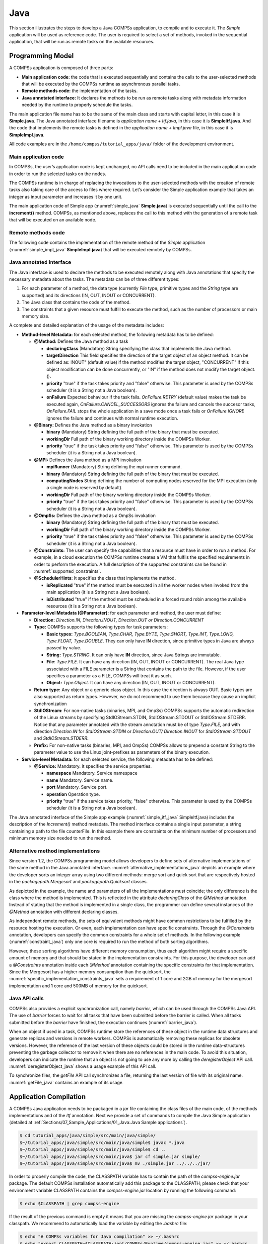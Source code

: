 Java
====

This section illustrates the steps to develop a Java COMPSs application,
to compile and to execute it. The *Simple* application will be used as
reference code. The user is required to select a set of methods, invoked
in the sequential application, that will be run as remote tasks on the
available resources.

Programming Model
-----------------

A COMPSs application is composed of three parts:

-  **Main application code:** the code that is executed sequentially and
   contains the calls to the user-selected methods that will be executed
   by the COMPSs runtime as asynchronous parallel tasks.

-  **Remote methods code:** the implementation of the tasks.

-  **Java annotated interface:** It declares the methods to be run as
   remote tasks along with metadata information needed by the runtime to
   properly schedule the tasks.

The main application file name has to be the same of the main class and
starts with capital letter, in this case it is **Simple.java**. The Java
annotated interface filename is *application name + Itf.java*, in this
case it is **SimpleItf.java**. And the code that implements the remote
tasks is defined in the *application name + Impl.java* file, in this
case it is **SimpleImpl.java**.

All code examples are in the ``/home/compss/tutorial_apps/java/`` folder
of the development environment.

Main application code
~~~~~~~~~~~~~~~~~~~~~

In COMPSs, the user’s application code is kept unchanged, no API calls
need to be included in the main application code in order to run the
selected tasks on the nodes.

The COMPSs runtime is in charge of replacing the invocations to the
user-selected methods with the creation of remote tasks also taking care
of the access to files where required. Let’s consider the Simple
application example that takes an integer as input parameter and
increases it by one unit.

The main application code of Simple app (:numref:`simple_java` **Simple.java**) is executed
sequentially until the call to the **increment()** method. COMPSs, as
mentioned above, replaces the call to this method with the generation of
a remote task that will be executed on an available node.

.. code-block:: java
    :name: simple_java
    :caption: Simple in Java (Simple.java)

    package simple;

    import java.io.FileInputStream;
    import java.io.FileOutputStream;
    import java.io.IOException;
    import simple.SimpleImpl;

    public class Simple {

      public static void main(String[] args) {
        String counterName = "counter";
        int initialValue = args[0];

        //--------------------------------------------------------------//
        // Creation of the file which will contain the counter variable //
        //--------------------------------------------------------------//
        try {
           FileOutputStream fos = new FileOutputStream(counterName);
           fos.write(initialValue);
           System.out.println("Initial counter value is " + initialValue);
           fos.close();
        }catch(IOException ioe) {
           ioe.printStackTrace();
        }

        //----------------------------------------------//
        //           Execution of the program           //
        //----------------------------------------------//
        SimpleImpl.increment(counterName);

        //----------------------------------------------//
        //    Reading from an object stored in a File   //
        //----------------------------------------------//
        try {
           FileInputStream fis = new FileInputStream(counterName);
           System.out.println("Final counter value is " + fis.read());
           fis.close();
        }catch(IOException ioe) {
           ioe.printStackTrace();
        }
      }
    }

Remote methods code
~~~~~~~~~~~~~~~~~~~

The following code contains the implementation of the remote method of
the *Simple* application (:numref:`simple_impl_java` **SimpleImpl.java**) that will be executed
remotely by COMPSs.

.. code-block:: java
    :name: simple_impl_java
    :caption: Simple Implementation (SimpleImpl.java)

    package simple;

    import  java.io.FileInputStream;
    import  java.io.FileOutputStream;
    import  java.io.IOException;
    import  java.io.FileNotFoundException;

    public class SimpleImpl {
      public static void increment(String counterFile) {
        try{
          FileInputStream fis = new FileInputStream(counterFile);
          int count = fis.read();
          fis.close();
          FileOutputStream fos = new FileOutputStream(counterFile);
          fos.write(++count);
          fos.close();
        }catch(FileNotFoundException fnfe){
          fnfe.printStackTrace();
        }catch(IOException ioe){
          ioe.printStackTrace();
        }
      }
    }

Java annotated interface
~~~~~~~~~~~~~~~~~~~~~~~~

The Java interface is used to declare the methods to be executed
remotely along with Java annotations that specify the necessary metadata
about the tasks. The metadata can be of three different types:

#. For each parameter of a method, the data type (currently *File* type,
   primitive types and the *String* type are supported) and its
   directions (IN, OUT, INOUT or CONCURRENT).

#. The Java class that contains the code of the method.

#. The constraints that a given resource must fulfill to execute the
   method, such as the number of processors or main memory size.

A complete and detailed explanation of the usage of the metadata
includes:

-  **Method-level Metadata:** for each selected method, the following
   metadata has to be defined:

   -  **@Method:** Defines the Java method as a task

      -  **declaringClass** (Mandatory) String specifying the class that
         implements the Java method.

      -  **targetDirection** This field specifies the direction of the
         target object of an object method. It can be defined as: INOUT"
         (default value) if the method modifies the target object,
         "CONCURRENT" if this object modification can be done
         concurrently, or "IN" if the method does not modify the target
         object. ().

      -  **priority** "true" if the task takes priority and "false"
         otherwise. This parameter is used by the COMPSs scheduler (it
         is a String not a Java boolean).

      -  **onFailure** Expected behaviour if the task fails.
         *OnFailure.RETRY* (default value) makes the task be executed
         again, *OnFailure.CANCEL_SUCCESSORS* ignores the failure and
         cancels the succesor tasks, *OnFailure.FAIL* stops the whole
         application in a save mode once a task fails or
         *OnFailure.IGNORE* ignores the failure and continues with
         normal runtime execution.

   -  **@Binary:** Defines the Java method as a binary invokation

      -  **binary** (Mandatory) String defining the full path of the
         binary that must be executed.

      -  **workingDir** Full path of the binary working directory inside
         the COMPSs Worker.

      -  **priority** "true" if the task takes priority and "false"
         otherwise. This parameter is used by the COMPSs scheduler (it
         is a String not a Java boolean).

   -  **@MPI:** Defines the Java method as a MPI invokation

      -  **mpiRunner** (Mandatory) String defining the mpi runner
         command.

      -  **binary** (Mandatory) String defining the full path of the
         binary that must be executed.

      -  **computingNodes** String defining the number of computing
         nodes reserved for the MPI execution (only a single node is
         reserved by default).

      -  **workingDir** Full path of the binary working directory inside
         the COMPSs Worker.

      -  **priority** "true" if the task takes priority and "false"
         otherwise. This parameter is used by the COMPSs scheduler (it
         is a String not a Java boolean).

   -  **@OmpSs:** Defines the Java method as a OmpSs invokation

      -  **binary** (Mandatory) String defining the full path of the
         binary that must be executed.

      -  **workingDir** Full path of the binary working directory inside
         the COMPSs Worker.

      -  **priority** "true" if the task takes priority and "false"
         otherwise. This parameter is used by the COMPSs scheduler (it
         is a String not a Java boolean).

   -  **@Constraints:** The user can specify the capabilities that a
      resource must have in order to run a method. For example, in a
      cloud execution the COMPSs runtime creates a VM that fulfils the
      specified requirements in order to perform the execution. A full
      description of the supported constraints can be found in :numref:`supported_constraints`.

   -  **@SchedulerHints:** It specifies the class that implements the
      method.

      -  **isReplicated** "true" if the method must be executed in all
         the worker nodes when invoked from the main application (it is
         a String not a Java boolean).

      -  **isDistributed** "true" if the method must be scheduled in a
         forced round robin among the available resources (it is a
         String not a Java boolean).

-  **Parameter-level Metadata (@Parameter):** for each parameter and
   method, the user must define:

   -  **Direction:** *Direction.IN, Direction.INOUT, Direction.OUT or
      Direction.CONCURRENT*

   -  **Type:** COMPSs supports the following types for task parameters:

      -  **Basic types:** *Type.BOOLEAN, Type.CHAR, Type.BYTE,
         Type.SHORT, Type.INT, Type.LONG, Type.FLOAT, Type.DOUBLE*. They
         can only have **IN** direction, since primitive types in Java
         are always passed by value.

      -  **String:** *Type.STRING*. It can only have **IN** direction,
         since Java Strings are immutable.

      -  **File:** *Type.FILE*. It can have any direction (IN, OUT,
         INOUT or CONCURRENT). The real Java type associated with a FILE
         parameter is a String that contains the path to the file.
         However, if the user specifies a parameter as a FILE, COMPSs
         will treat it as such.

      -  **Object:** *Type.Object*. It can have any direction (IN, OUT,
         INOUT or CONCURRENT).

   -  **Return type:** Any object or a generic class object. In this
      case the direction is always OUT.
      Basic types are also supported as return types. However, we do
      not recommend to use them because they cause an implicit
      synchronization

   -  **StdIOStream:** For non-native tasks (binaries, MPI, and OmpSs) COMPSs
      supports the automatic redirection of the Linux streams by
      specifying StdIOStream.STDIN, StdIOStream.STDOUT or StdIOStream.STDERR. Notice
      that any parameter annotated with the stream annotation must be of
      type *Type.FILE*, and with direction *Direction.IN* for
      *StdIOStream.STDIN* or *Direction.OUT/ Direction.INOUT* for
      *StdIOStream.STDOUT* and *StdIOStream.STDERR*.

   -  **Prefix:** For non-native tasks (binaries, MPI, and OmpSs) COMPSs
      allows to prepend a constant String to the parameter value to use
      the Linux joint-prefixes as parameters of the binary execution.

-  **Service-level Metadata:** for each selected service, the following
   metadata has to be defined:

   -  **@Service:** Mandatory. It specifies the service properties.

      -  **namespace** Mandatory. Service namespace

      -  **name** Mandatory. Service name.

      -  **port** Mandatory. Service port.

      -  **operation** Operation type.

      -  **priority** "true" if the service takes priority, "false"
         otherwise. This parameter is used by the COMPSs scheduler (it
         is a String not a Java boolean).

The Java annotated interface of the Simple app example (:numref:`simple_itf_java` SimpleItf.java)
includes the description of the *Increment()* method metadata. The
method interface contains a single input parameter, a string containing
a path to the file counterFile. In this example there are constraints on
the minimum number of processors and minimum memory size needed to run
the method.

.. code-block:: java
    :name: simple_itf_java
    :caption: Interface of the Simple application (SimpleItf.java)

    package simple;

    import  es.bsc.compss.types.annotations.Constraints;
    import  es.bsc.compss.types.annotations.task.Method;
    import  es.bsc.compss.types.annotations.Parameter;
    import  es.bsc.compss.types.annotations.parameter.Direction;
    import  es.bsc.compss.types.annotations.parameter.Type;

    public interface SimpleItf {

      @Constraints(computingUnits = "1", memorySize = "0.3")
      @Method(declaringClass = "simple.SimpleImpl")
      void increment(
          @Parameter(type = Type.FILE, direction = Direction.INOUT)
          String file
      );

    }

Alternative method implementations
~~~~~~~~~~~~~~~~~~~~~~~~~~~~~~~~~~

Since version 1.2, the COMPSs programming model allows developers to
define sets of alternative implementations of the same method in the
Java annotated interface. :numref:`alternative_implementations_java` depicts an example where
the developer sorts an integer array using two different methods: merge
sort and quick sort that are respectively hosted in the
*packagepath.Mergesort* and *packagepath.Quicksort* classes.

.. code-block:: java
    :name: alternative_implementations_java
    :caption: Alternative sorting method definition example

    @Method(declaringClass = "packagepath.Mergesort")
    @Method(declaringClass = "packagepath.Quicksort")
    void sort(
        @Parameter(type = Type.OBJECT, direction = Direction.INOUT)
        int[] array
    );

As depicted in the example, the name and parameters of all the
implementations must coincide; the only difference is the class where
the method is implemented. This is reflected in the attribute
*declaringClass* of the *@Method* annotation. Instead of stating that
the method is implemented in a single class, the programmer can define
several instances of the *@Method* annotation with different declaring
classes.

As independent remote methods, the sets of equivalent methods might have
common restrictions to be fulfilled by the resource hosting the
execution. Or even, each implementation can have specific constraints.
Through the *@Constraints* annotation, developers can specify the common
constraints for a whole set of methods. In the following example (:numref:`constraint_java`) only
one core is required to run the method of both sorting algorithms.

.. code-block:: java
    :name: constraint_java
    :caption: Alternative sorting method definition with constraint example

    @Constraints(computingUnits = "1")
    @Method(declaringClass = "packagepath.Mergesort")
    @Method(declaringClass = "packagepath.Quicksort")
    void sort(
        @Parameter(type = Type.OBJECT, direction = Direction.INOUT)
        int[] array
    );

However, these sorting algorithms have different memory consumption,
thus each algorithm might require a specific amount of memory and that
should be stated in the implementation constraints. For this purpose,
the developer can add a *@Constraints* annotation inside each *@Method*
annotation containing the specific constraints for that implementation.
Since the Mergesort has a higher memory consumption than the quicksort,
the :numref:`specific_implementation_constraints_java` sets a requirement of 1 core and 2GB of memory for
the mergesort implementation and 1 core and 500MB of memory for the
quicksort.

.. code-block:: java
    :name: specific_implementation_constraints_java
    :caption: Alternative sorting method definition with specific constraints example

    @Constraints(computingUnits = "1")
    @Method(declaringClass = "packagepath.Mergesort", constraints = @Constraints(memorySize = "2.0"))
    @Method(declaringClass = "packagepath.Quicksort", constraints = @Constraints(memorySize = "0.5"))
    void sort(
        @Parameter(type = Type.OBJECT, direction = Direction.INOUT)
        int[] array
    );

Java API calls
~~~~~~~~~~~~~~

COMPSs also provides a explicit synchronization call, namely *barrier*,
which can be used through the COMPSs Java API. The use of *barrier*
forces to wait for all tasks that have been submitted before the barrier
is called. When all tasks submitted before the *barrier* have finished,
the execution continues (:numref:`barrier_java`).

.. code-block:: java
    :name: barrier_java
    :caption: COMPSs.barrier() example

    import es.bsc.compss.api.COMPSs;

    public class Main {
        public static void main(String[] args) {
            // Setup counterName1 and counterName2 files
            // Execute task increment 1
            SimpleImpl.increment(counterName1);
            // API Call to wait for all tasks
            COMPSs.barrier();
            // Execute task increment 2
            SimpleImpl.increment(counterName2);
        }
    }

When an object if used in a task, COMPSs runtime store the references of
these object in the runtime data structures and generate replicas and
versions in remote workers. COMPSs is automatically removing these
replicas for obsolete versions. However, the reference of the last
version of these objects could be stored in the runtime data-structures
preventing the garbage collector to remove it when there are no
references in the main code. To avoid this situation, developers can
indicate the runtime that an object is not going to use any more by
calling the *deregisterObject* API call. :numref:`deregisterObject_java`
shows a usage example of this API call.

.. code-block:: java
    :name: deregisterObject_java
    :caption: COMPSs.deregisterObject() example

    import es.bsc.compss.api.COMPSs;

    public class Main {
        public static void main(String[] args) {
            final int ITERATIONS = 10;
            for (int i = 0; i < ITERATIONS; ++i) {
                Dummy d = new Dummy(d);
                TaskImpl.task(d);
                /*Allows garbage collector to delete the
                  object from memory when the task is finished */
                COMPSs.deregisterObject((Object) d);
            }
        }
    }

To synchronize files, the *getFile* API call synchronizes a file,
returning the last version of file with its original name. :numref:`getFile_java`
contains an example of its usage.

.. code-block:: java
    :name: getFile_java
    :caption: COMPSs.getFile() example

    import es.bsc.compss.api.COMPSs;

    public class Main {
        public static void main(String[] args) {
            for (int i=0; i<1; i++) {
                TaskImpl.task(FILE_NAME, i);
            }
            /*Waits until all tasks have finished and
              synchronizes the file with its last version*/
            COMPSs.getFile(FILE_NAME);
    	}
    }

Application Compilation
-----------------------

A COMPSs Java application needs to be packaged in a *jar* file
containing the class files of the main code, of the methods
implementations and of the *Itf* annotation. Next we provide a set of
commands to compile the Java Simple application (detailed at
:ref:`Sections/07_Sample_Applications/01_Java:Java Sample applications`).

.. code-block:: console

    $ cd tutorial_apps/java/simple/src/main/java/simple/
    $~/tutorial_apps/java/simple/src/main/java/simple$ javac *.java
    $~/tutorial_apps/java/simple/src/main/java/simple$ cd ..
    $~/tutorial_apps/java/simple/src/main/java$ jar cf simple.jar simple/
    $~/tutorial_apps/java/simple/src/main/java$ mv ./simple.jar ../../../jar/

In order to properly compile the code, the CLASSPATH variable has to
contain the path of the *compss-engine.jar* package. The default COMPSs
installation automatically add this package to the CLASSPATH; please
check that your environment variable CLASSPATH contains the
*compss-engine.jar* location by running the following command:

.. code-block:: console

    $ echo $CLASSPATH | grep compss-engine

If the result of the previous command is empty it means that you are
missing the *compss-engine.jar* package in your classpath. We recommend
to automatically load the variable by editing the *.bashrc* file:

.. code-block:: console

    $ echo "# COMPSs variables for Java compilation" >> ~/.bashrc
    $ echo "export CLASSPATH=$CLASSPATH:/opt/COMPSs/Runtime/compss-engine.jar" >> ~/.bashrc

If you are using an IDE (such as Eclipse or NetBeans) we recommend you
to add the *compss-engine.jar* file as an external file to the project.
The *compss-engine.jar* file is available at your current COMPSs
installation under the following path: ``/opt/COMPSs/Runtime/compss-engine.jar``

*Please notice that if you have performed a custom installation, the
location of the package can be different.*

An Integrated Development Environment for Eclipse is also available to
simplify the development, compilation, deployment and execution COMPSs
applications. For further information about the *COMPSs IDE* please
refer to the *COMPSs IDE User Guide* available at http://compss.bsc.es .

Application Execution
---------------------

A Java COMPSs application is executed through the *runcompss* script. An
example of an invocation of the script is:

.. code-block:: console

    $ runcompss --classpath=/home/compss/tutorial_apps/java/simple/jar/simple.jar simple.Simple 1

A comprehensive description of the *runcompss* command is available in
the :ref:`Sections/03_App_Execution/01_Executing:Executing COMPSs applications` section.  

In addition to Java, COMPSs supports the execution of applications
written in other languages by means of bindings. A binding manages the
interaction of the no-Java application with the COMPSs Java runtime,
providing the necessary language translation.

The next sections describe the Python and C/C++ language bindings
offered by COMPSs.
